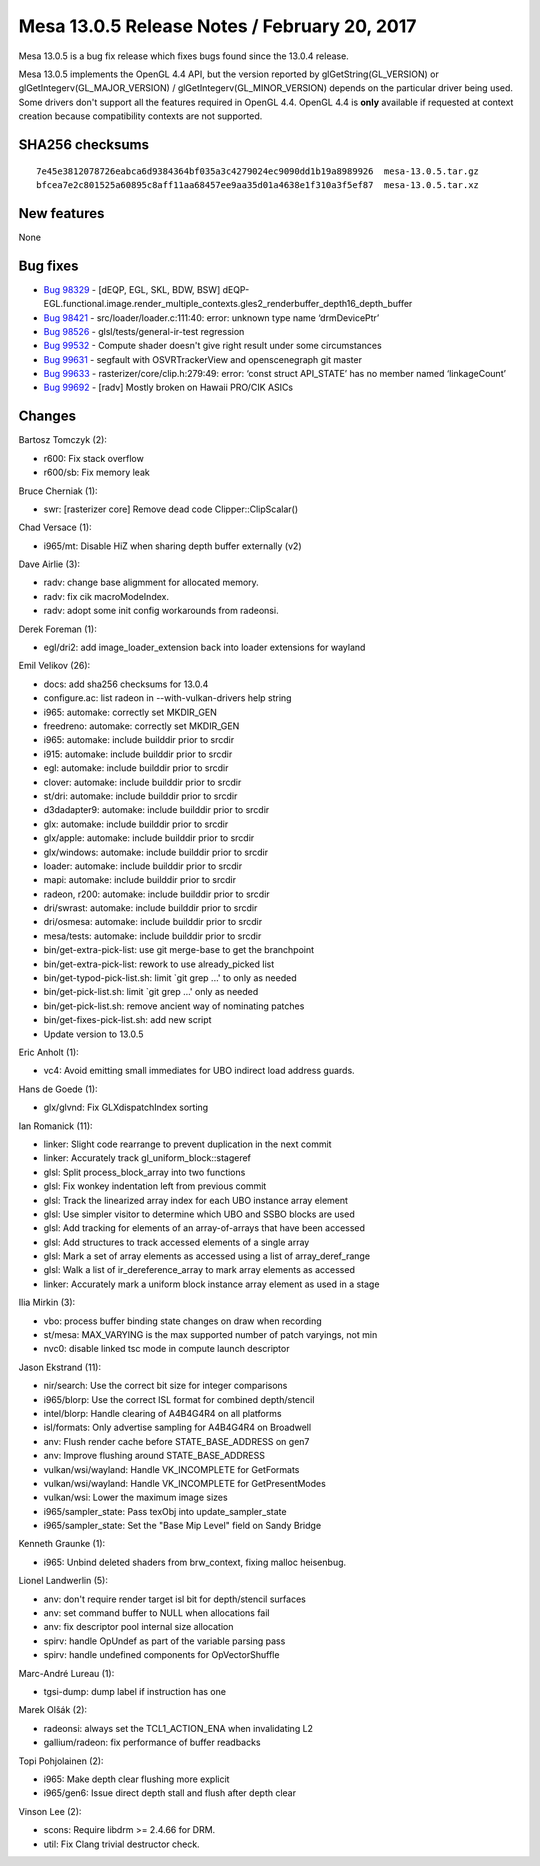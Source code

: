 Mesa 13.0.5 Release Notes / February 20, 2017
=============================================

Mesa 13.0.5 is a bug fix release which fixes bugs found since the 13.0.4
release.

Mesa 13.0.5 implements the OpenGL 4.4 API, but the version reported by
glGetString(GL_VERSION) or glGetIntegerv(GL_MAJOR_VERSION) /
glGetIntegerv(GL_MINOR_VERSION) depends on the particular driver being
used. Some drivers don't support all the features required in OpenGL
4.4. OpenGL 4.4 is **only** available if requested at context creation
because compatibility contexts are not supported.

SHA256 checksums
----------------

::

   7e45e3812078726eabca6d9384364bf035a3c4279024ec9090dd1b19a8989926  mesa-13.0.5.tar.gz
   bfcea7e2c801525a60895c8aff11aa68457ee9aa35d01a4638e1f310a3f5ef87  mesa-13.0.5.tar.xz

New features
------------

None

Bug fixes
---------

-  `Bug 98329 <https://bugs.freedesktop.org/show_bug.cgi?id=98329>`__ -
   [dEQP, EGL, SKL, BDW, BSW]
   dEQP-EGL.functional.image.render_multiple_contexts.gles2_renderbuffer_depth16_depth_buffer
-  `Bug 98421 <https://bugs.freedesktop.org/show_bug.cgi?id=98421>`__ -
   src/loader/loader.c:111:40: error: unknown type name ‘drmDevicePtr’
-  `Bug 98526 <https://bugs.freedesktop.org/show_bug.cgi?id=98526>`__ -
   glsl/tests/general-ir-test regression
-  `Bug 99532 <https://bugs.freedesktop.org/show_bug.cgi?id=99532>`__ -
   Compute shader doesn't give right result under some circumstances
-  `Bug 99631 <https://bugs.freedesktop.org/show_bug.cgi?id=99631>`__ -
   segfault with OSVRTrackerView and openscenegraph git master
-  `Bug 99633 <https://bugs.freedesktop.org/show_bug.cgi?id=99633>`__ -
   rasterizer/core/clip.h:279:49: error: ‘const struct API_STATE’ has no
   member named ‘linkageCount’
-  `Bug 99692 <https://bugs.freedesktop.org/show_bug.cgi?id=99692>`__ -
   [radv] Mostly broken on Hawaii PRO/CIK ASICs

Changes
-------

Bartosz Tomczyk (2):

-  r600: Fix stack overflow
-  r600/sb: Fix memory leak

Bruce Cherniak (1):

-  swr: [rasterizer core] Remove dead code Clipper::ClipScalar()

Chad Versace (1):

-  i965/mt: Disable HiZ when sharing depth buffer externally (v2)

Dave Airlie (3):

-  radv: change base aligmment for allocated memory.
-  radv: fix cik macroModeIndex.
-  radv: adopt some init config workarounds from radeonsi.

Derek Foreman (1):

-  egl/dri2: add image_loader_extension back into loader extensions for
   wayland

Emil Velikov (26):

-  docs: add sha256 checksums for 13.0.4
-  configure.ac: list radeon in --with-vulkan-drivers help string
-  i965: automake: correctly set MKDIR_GEN
-  freedreno: automake: correctly set MKDIR_GEN
-  i965: automake: include builddir prior to srcdir
-  i915: automake: include builddir prior to srcdir
-  egl: automake: include builddir prior to srcdir
-  clover: automake: include builddir prior to srcdir
-  st/dri: automake: include builddir prior to srcdir
-  d3dadapter9: automake: include builddir prior to srcdir
-  glx: automake: include builddir prior to srcdir
-  glx/apple: automake: include builddir prior to srcdir
-  glx/windows: automake: include builddir prior to srcdir
-  loader: automake: include builddir prior to srcdir
-  mapi: automake: include builddir prior to srcdir
-  radeon, r200: automake: include builddir prior to srcdir
-  dri/swrast: automake: include builddir prior to srcdir
-  dri/osmesa: automake: include builddir prior to srcdir
-  mesa/tests: automake: include builddir prior to srcdir
-  bin/get-extra-pick-list: use git merge-base to get the branchpoint
-  bin/get-extra-pick-list: rework to use already_picked list
-  bin/get-typod-pick-list.sh: limit \`git grep ...' to only as needed
-  bin/get-pick-list.sh: limit \`git grep ...' only as needed
-  bin/get-pick-list.sh: remove ancient way of nominating patches
-  bin/get-fixes-pick-list.sh: add new script
-  Update version to 13.0.5

Eric Anholt (1):

-  vc4: Avoid emitting small immediates for UBO indirect load address
   guards.

Hans de Goede (1):

-  glx/glvnd: Fix GLXdispatchIndex sorting

Ian Romanick (11):

-  linker: Slight code rearrange to prevent duplication in the next
   commit
-  linker: Accurately track gl_uniform_block::stageref
-  glsl: Split process_block_array into two functions
-  glsl: Fix wonkey indentation left from previous commit
-  glsl: Track the linearized array index for each UBO instance array
   element
-  glsl: Use simpler visitor to determine which UBO and SSBO blocks are
   used
-  glsl: Add tracking for elements of an array-of-arrays that have been
   accessed
-  glsl: Add structures to track accessed elements of a single array
-  glsl: Mark a set of array elements as accessed using a list of
   array_deref_range
-  glsl: Walk a list of ir_dereference_array to mark array elements as
   accessed
-  linker: Accurately mark a uniform block instance array element as
   used in a stage

Ilia Mirkin (3):

-  vbo: process buffer binding state changes on draw when recording
-  st/mesa: MAX_VARYING is the max supported number of patch varyings,
   not min
-  nvc0: disable linked tsc mode in compute launch descriptor

Jason Ekstrand (11):

-  nir/search: Use the correct bit size for integer comparisons
-  i965/blorp: Use the correct ISL format for combined depth/stencil
-  intel/blorp: Handle clearing of A4B4G4R4 on all platforms
-  isl/formats: Only advertise sampling for A4B4G4R4 on Broadwell
-  anv: Flush render cache before STATE_BASE_ADDRESS on gen7
-  anv: Improve flushing around STATE_BASE_ADDRESS
-  vulkan/wsi/wayland: Handle VK_INCOMPLETE for GetFormats
-  vulkan/wsi/wayland: Handle VK_INCOMPLETE for GetPresentModes
-  vulkan/wsi: Lower the maximum image sizes
-  i965/sampler_state: Pass texObj into update_sampler_state
-  i965/sampler_state: Set the "Base Mip Level" field on Sandy Bridge

Kenneth Graunke (1):

-  i965: Unbind deleted shaders from brw_context, fixing malloc
   heisenbug.

Lionel Landwerlin (5):

-  anv: don't require render target isl bit for depth/stencil surfaces
-  anv: set command buffer to NULL when allocations fail
-  anv: fix descriptor pool internal size allocation
-  spirv: handle OpUndef as part of the variable parsing pass
-  spirv: handle undefined components for OpVectorShuffle

Marc-André Lureau (1):

-  tgsi-dump: dump label if instruction has one

Marek Olšák (2):

-  radeonsi: always set the TCL1_ACTION_ENA when invalidating L2
-  gallium/radeon: fix performance of buffer readbacks

Topi Pohjolainen (2):

-  i965: Make depth clear flushing more explicit
-  i965/gen6: Issue direct depth stall and flush after depth clear

Vinson Lee (2):

-  scons: Require libdrm >= 2.4.66 for DRM.
-  util: Fix Clang trivial destructor check.
